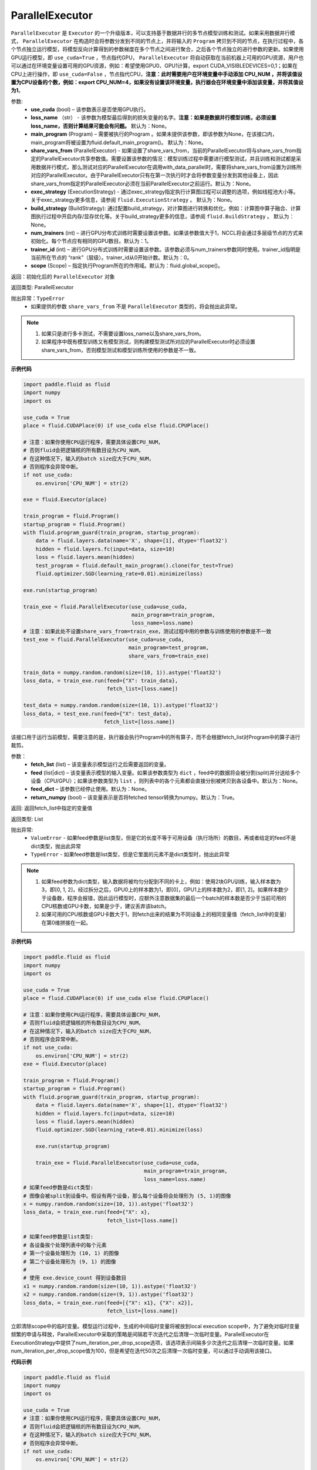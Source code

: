 .. _cn_api_fluid_ParallelExecutor:

ParallelExecutor
-------------------------------

.. py:class:: paddle.fluid.ParallelExecutor(use_cuda, loss_name=None, main_program=None, share_vars_from=None, exec_strategy=None, build_strategy=None, num_trainers=1, trainer_id=0, scope=None)

``ParallelExecutor`` 是 ``Executor`` 的一个升级版本，可以支持基于数据并行的多节点模型训练和测试。如果采用数据并行模式， ``ParallelExecutor`` 在构造时会将参数分发到不同的节点上，并将输入的 ``Program`` 拷贝到不同的节点，在执行过程中，各个节点独立运行模型，将模型反向计算得到的参数梯度在多个节点之间进行聚合，之后各个节点独立的进行参数的更新。如果使用GPU运行模型，即 ``use_cuda=True`` ，节点指代GPU， ``ParallelExecutor`` 将自动获取在当前机器上可用的GPU资源，用户也可以通过在环境变量设置可用的GPU资源，例如：希望使用GPU0、GPU1计算，export CUDA_VISIBLEDEVICES=0,1；如果在CPU上进行操作，即 ``use_cuda=False`` ，节点指代CPU，**注意：此时需要用户在环境变量中手动添加 CPU_NUM ，并将该值设置为CPU设备的个数，例如：export CPU_NUM=4，如果没有设置该环境变量，执行器会在环境变量中添加该变量，并将其值设为1**。

参数:
    - **use_cuda** (bool) – 该参数表示是否使用GPU执行。
    - **loss_name** （str） - 该参数为模型最后得到的损失变量的名字。**注意：如果是数据并行模型训练，必须设置loss_name，否则计算结果可能会有问题。** 默认为：None。
    - **main_program** (Program) – 需要被执行的Program 。如果未提供该参数，即该参数为None，在该接口内，main_program将被设置为fluid.default_main_program()。 默认为：None。
    - **share_vars_from** (ParallelExecutor) - 如果设置了share_vars_from，当前的ParallelExecutor将与share_vars_from指定的ParallelExecutor共享参数值。需要设置该参数的情况：模型训练过程中需要进行模型测试，并且训练和测试都是采用数据并行模式，那么测试对应的ParallelExecutor在调用with_data_parallel时，需要将share_vars_from设置为训练所对应的ParallelExecutor。由于ParallelExecutor只有在第一次执行时才会将参数变量分发到其他设备上，因此share_vars_from指定的ParallelExecutor必须在当前ParallelExecutor之前运行。默认为：None。
    - **exec_strategy** (ExecutionStrategy) -  通过exec_strategy指定执行计算图过程可以调整的选项，例如线程池大小等。 关于exec_strategy更多信息，请参阅 ``fluid.ExecutionStrategy`` 。 默认为：None。
    - **build_strategy** (BuildStrategy): 通过配置build_strategy，对计算图进行转换和优化，例如：计算图中算子融合、计算图执行过程中开启内存/显存优化等。关于build_strategy更多的信息，请参阅  ``fluid.BuildStrategy`` 。 默认为：None。
    - **num_trainers** (int) – 进行GPU分布式训练时需要设置该参数。如果该参数值大于1，NCCL将会通过多层级节点的方式来初始化。每个节点应有相同的GPU数目。默认为：1。
    - **trainer_id** (int) –  进行GPU分布式训练时需要设置该参数。该参数必须与num_trainers参数同时使用。trainer_id指明是当前所在节点的 “rank”（层级）。trainer_id从0开始计数。默认为：0。
    - **scope** (Scope) – 指定执行Program所在的作用域。默认为：fluid.global_scope()。

返回：初始化后的 ``ParallelExecutor`` 对象

返回类型: ParallelExecutor

抛出异常：``TypeError`` 
    - 如果提供的参数 ``share_vars_from`` 不是 ``ParallelExecutor`` 类型的，将会抛出此异常。

.. note::
     1. 如果只是进行多卡测试，不需要设置loss_name以及share_vars_from。
     2. 如果程序中既有模型训练又有模型测试，则构建模型测试所对应的ParallelExecutor时必须设置share_vars_from，否则模型测试和模型训练所使用的参数是不一致。

**示例代码**

.. code-block:: python

    import paddle.fluid as fluid
    import numpy
    import os
    
    use_cuda = True
    place = fluid.CUDAPlace(0) if use_cuda else fluid.CPUPlace()
    
    # 注意：如果你使用CPU运行程序，需要具体设置CPU_NUM，
    # 否则fluid会把逻辑核的所有数目设为CPU_NUM，
    # 在这种情况下，输入的batch size应大于CPU_NUM，
    # 否则程序会异常中断。
    if not use_cuda:
        os.environ['CPU_NUM'] = str(2)
    
    exe = fluid.Executor(place)
    
    train_program = fluid.Program()
    startup_program = fluid.Program()
    with fluid.program_guard(train_program, startup_program):
        data = fluid.layers.data(name='X', shape=[1], dtype='float32')
        hidden = fluid.layers.fc(input=data, size=10)
        loss = fluid.layers.mean(hidden)
        test_program = fluid.default_main_program().clone(for_test=True)
        fluid.optimizer.SGD(learning_rate=0.01).minimize(loss)

    exe.run(startup_program)
    
    train_exe = fluid.ParallelExecutor(use_cuda=use_cuda,
                                       main_program=train_program,
                                       loss_name=loss.name)
    # 注意：如果此处不设置share_vars_from=train_exe，测试过程中用的参数与训练使用的参数是不一致
    test_exe = fluid.ParallelExecutor(use_cuda=use_cuda,
                                      main_program=test_program,
                                      share_vars_from=train_exe)

    train_data = numpy.random.random(size=(10, 1)).astype('float32')
    loss_data, = train_exe.run(feed={"X": train_data},
                               fetch_list=[loss.name])

    test_data = numpy.random.random(size=(10, 1)).astype('float32')
    loss_data, = test_exe.run(feed={"X": test_data},
                              fetch_list=[loss.name])

.. py:method::  run(fetch_list, feed=None, feed_dict=None, return_numpy=True)

该接口用于运行当前模型，需要注意的是，执行器会执行Program中的所有算子，而不会根据fetch_list对Program中的算子进行裁剪。

参数：
    - **fetch_list** (list) – 该变量表示模型运行之后需要返回的变量。
    - **feed** (list|dict) – 该变量表示模型的输入变量。如果该参数类型为 ``dict`` ，feed中的数据将会被分割(split)并分送给多个设备（CPU/GPU）；如果该参数类型为 ``list`` ，则列表中的各个元素都会直接分别被拷贝到各设备中。默认为：None。
    - **feed_dict** – 该参数已经停止使用。默认为：None。
    - **return_numpy** (bool) – 该变量表示是否将fetched tensor转换为numpy。默认为：True。

返回: 返回fetch_list中指定的变量值

返回类型: List

抛出异常:
     - ``ValueError`` - 如果feed参数是list类型，但是它的长度不等于可用设备（执行场所）的数目，再或者给定的feed不是dict类型，抛出此异常
     - ``TypeError`` - 如果feed参数是list类型，但是它里面的元素不是dict类型时，抛出此异常

.. note::
     1. 如果feed参数为dict类型，输入数据将被均匀分配到不同的卡上，例如：使用2块GPU训练，输入样本数为3，即[0, 1, 2]，经过拆分之后，GPU0上的样本数为1，即[0]，GPU1上的样本数为2，即[1, 2]。如果样本数少于设备数，程序会报错，因此运行模型时，应额外注意数据集的最后一个batch的样本数是否少于当前可用的CPU核数或GPU卡数，如果是少于，建议丢弃该batch。
     2. 如果可用的CPU核数或GPU卡数大于1，则fetch出来的结果为不同设备上的相同变量值（fetch_list中的变量）在第0维拼接在一起。

**示例代码**

.. code-block:: python
    
    import paddle.fluid as fluid
    import numpy
    import os

    use_cuda = True
    place = fluid.CUDAPlace(0) if use_cuda else fluid.CPUPlace()
     
    # 注意：如果你使用CPU运行程序，需要具体设置CPU_NUM，
    # 否则fluid会把逻辑核的所有数目设为CPU_NUM，
    # 在这种情况下，输入的batch size应大于CPU_NUM，
    # 否则程序会异常中断。
    if not use_cuda:
        os.environ['CPU_NUM'] = str(2)
    exe = fluid.Executor(place)

    train_program = fluid.Program()
    startup_program = fluid.Program()
    with fluid.program_guard(train_program, startup_program):
        data = fluid.layers.data(name='X', shape=[1], dtype='float32')
        hidden = fluid.layers.fc(input=data, size=10)
        loss = fluid.layers.mean(hidden)
        fluid.optimizer.SGD(learning_rate=0.01).minimize(loss)
 
        exe.run(startup_program)
 
        train_exe = fluid.ParallelExecutor(use_cuda=use_cuda,
                                           main_program=train_program,
                                           loss_name=loss.name)
    # 如果feed参数是dict类型:
    # 图像会被split到设备中。假设有两个设备，那么每个设备将会处理形为 (5, 1)的图像
    x = numpy.random.random(size=(10, 1)).astype('float32')
    loss_data, = train_exe.run(feed={"X": x},
                               fetch_list=[loss.name])

    # 如果feed参数是list类型:
    # 各设备挨个处理列表中的每个元素
    # 第一个设备处理形为 (10, 1) 的图像
    # 第二个设备处理形为 (9, 1) 的图像
    #
    # 使用 exe.device_count 得到设备数目
    x1 = numpy.random.random(size=(10, 1)).astype('float32')
    x2 = numpy.random.random(size=(9, 1)).astype('float32')
    loss_data, = train_exe.run(feed=[{"X": x1}, {"X": x2}],
                               fetch_list=[loss.name])

.. py:method::  drop_local_exe_scopes()

立即清除scope中的临时变量。模型运行过程中，生成的中间临时变量将被放到local execution scope中，为了避免对临时变量频繁的申请与释放，ParallelExecutor中采取的策略是间隔若干次迭代之后清理一次临时变量。ParallelExecutor在ExecutionStrategy中提供了num_iteration_per_drop_scope选项，该选项表示间隔多少次迭代之后清理一次临时变量。如果num_iteration_per_drop_scope值为100，但是希望在迭代50次之后清理一次临时变量，可以通过手动调用该接口。

**代码示例**

.. code-block:: python

    import paddle.fluid as fluid
    import numpy
    import os
    
    use_cuda = True
    # 注意：如果你使用CPU运行程序，需要具体设置CPU_NUM，
    # 否则fluid会把逻辑核的所有数目设为CPU_NUM，
    # 在这种情况下，输入的batch size应大于CPU_NUM，
    # 否则程序会异常中断。
    if not use_cuda:
        os.environ['CPU_NUM'] = str(2)
    
    train_program = fluid.Program()
    startup_program = fluid.Program()
    with fluid.program_guard(train_program, startup_program):
        data = fluid.layers.data(name='X', shape=[1], dtype='float32')
        hidden = fluid.layers.fc(input=data, size=10)
        loss = fluid.layers.mean(hidden)
    
    place = fluid.CUDAPlace(0) if use_cuda else fluid.CPUPlace()
    exe = fluid.Executor(place)
    exe.run(startup_program)
    
    parallel_exe = fluid.ParallelExecutor(use_cuda=use_cuda,
                                       main_program=train_program,
                                       loss_name=loss.name)
    
    x = numpy.random.random(size=(10, 1)).astype('float32')
    loss_data, = parallel_exe.run(feed={"X": x},
                               fetch_list=[loss.name])
    
    parallel_exe.drop_local_exe_scopes()
